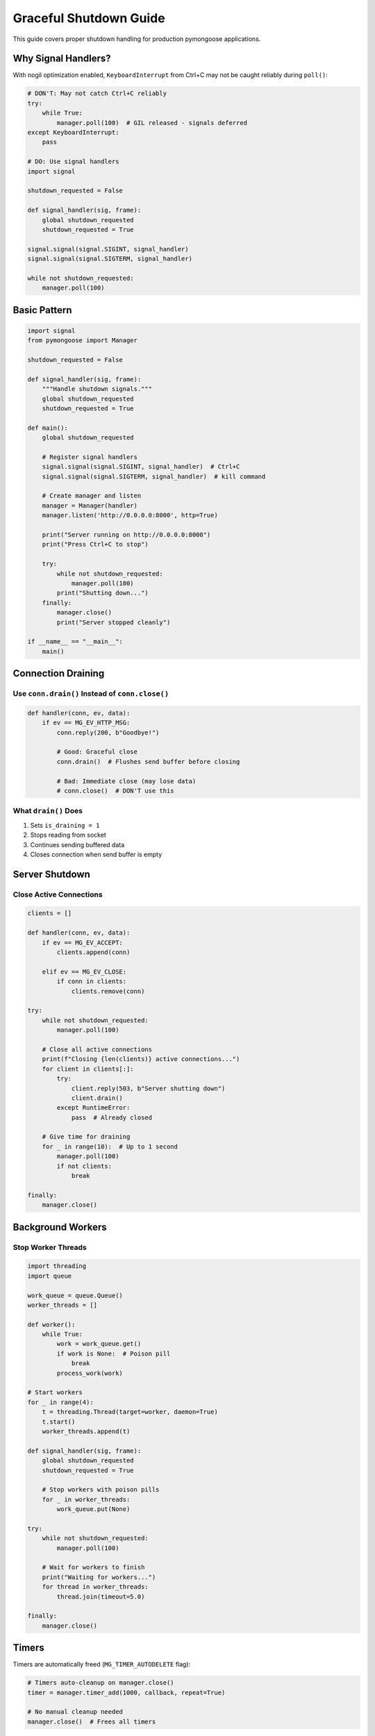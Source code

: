 Graceful Shutdown Guide
=======================

This guide covers proper shutdown handling for production pymongoose applications.

Why Signal Handlers?
--------------------

With nogil optimization enabled, ``KeyboardInterrupt`` from Ctrl+C may not be caught reliably during ``poll()``:

.. code-block:: python

    # DON'T: May not catch Ctrl+C reliably
    try:
        while True:
            manager.poll(100)  # GIL released - signals deferred
    except KeyboardInterrupt:
        pass

    # DO: Use signal handlers
    import signal

    shutdown_requested = False

    def signal_handler(sig, frame):
        global shutdown_requested
        shutdown_requested = True

    signal.signal(signal.SIGINT, signal_handler)
    signal.signal(signal.SIGTERM, signal_handler)

    while not shutdown_requested:
        manager.poll(100)

Basic Pattern
-------------

.. code-block:: python

    import signal
    from pymongoose import Manager

    shutdown_requested = False

    def signal_handler(sig, frame):
        """Handle shutdown signals."""
        global shutdown_requested
        shutdown_requested = True

    def main():
        global shutdown_requested

        # Register signal handlers
        signal.signal(signal.SIGINT, signal_handler)  # Ctrl+C
        signal.signal(signal.SIGTERM, signal_handler)  # kill command

        # Create manager and listen
        manager = Manager(handler)
        manager.listen('http://0.0.0.0:8000', http=True)

        print("Server running on http://0.0.0.0:8000")
        print("Press Ctrl+C to stop")

        try:
            while not shutdown_requested:
                manager.poll(100)
            print("Shutting down...")
        finally:
            manager.close()
            print("Server stopped cleanly")

    if __name__ == "__main__":
        main()

Connection Draining
-------------------

Use ``conn.drain()`` Instead of ``conn.close()``
~~~~~~~~~~~~~~~~~~~~~~~~~~~~~~~~~~~~~~~~~~~~~~~~~

.. code-block:: python

    def handler(conn, ev, data):
        if ev == MG_EV_HTTP_MSG:
            conn.reply(200, b"Goodbye!")

            # Good: Graceful close
            conn.drain()  # Flushes send buffer before closing

            # Bad: Immediate close (may lose data)
            # conn.close()  # DON'T use this

What ``drain()`` Does
~~~~~~~~~~~~~~~~~~~~~

1. Sets ``is_draining = 1``
2. Stops reading from socket
3. Continues sending buffered data
4. Closes connection when send buffer is empty

Server Shutdown
---------------

Close Active Connections
~~~~~~~~~~~~~~~~~~~~~~~~

.. code-block:: python

    clients = []

    def handler(conn, ev, data):
        if ev == MG_EV_ACCEPT:
            clients.append(conn)

        elif ev == MG_EV_CLOSE:
            if conn in clients:
                clients.remove(conn)

    try:
        while not shutdown_requested:
            manager.poll(100)

        # Close all active connections
        print(f"Closing {len(clients)} active connections...")
        for client in clients[:]:
            try:
                client.reply(503, b"Server shutting down")
                client.drain()
            except RuntimeError:
                pass  # Already closed

        # Give time for draining
        for _ in range(10):  # Up to 1 second
            manager.poll(100)
            if not clients:
                break

    finally:
        manager.close()

Background Workers
------------------

Stop Worker Threads
~~~~~~~~~~~~~~~~~~~

.. code-block:: python

    import threading
    import queue

    work_queue = queue.Queue()
    worker_threads = []

    def worker():
        while True:
            work = work_queue.get()
            if work is None:  # Poison pill
                break
            process_work(work)

    # Start workers
    for _ in range(4):
        t = threading.Thread(target=worker, daemon=True)
        t.start()
        worker_threads.append(t)

    def signal_handler(sig, frame):
        global shutdown_requested
        shutdown_requested = True

        # Stop workers with poison pills
        for _ in worker_threads:
            work_queue.put(None)

    try:
        while not shutdown_requested:
            manager.poll(100)

        # Wait for workers to finish
        print("Waiting for workers...")
        for thread in worker_threads:
            thread.join(timeout=5.0)

    finally:
        manager.close()

Timers
------

Timers are automatically freed (``MG_TIMER_AUTODELETE`` flag):

.. code-block:: python

    # Timers auto-cleanup on manager.close()
    timer = manager.timer_add(1000, callback, repeat=True)

    # No manual cleanup needed
    manager.close()  # Frees all timers

Systemd Integration
-------------------

Service File
~~~~~~~~~~~~

.. code-block:: ini

    # /etc/systemd/system/myapp.service
    [Unit]
    Description=pymongoose Application
    After=network.target

    [Service]
    Type=simple
    User=www-data
    WorkingDirectory=/opt/myapp
    ExecStart=/opt/myapp/venv/bin/python server.py
    Restart=on-failure

    # Shutdown timeout
    TimeoutStopSec=30

    # Signals
    KillMode=mixed
    KillSignal=SIGTERM

    [Install]
    WantedBy=multi-user.target

Enable and Start
~~~~~~~~~~~~~~~~

.. code-block:: bash

    sudo systemctl daemon-reload
    sudo systemctl enable myapp
    sudo systemctl start myapp

    # Check status
    sudo systemctl status myapp

    # View logs
    sudo journalctl -u myapp -f

    # Stop gracefully
    sudo systemctl stop myapp

Docker Integration
------------------

Dockerfile
~~~~~~~~~~

.. code-block:: dockerfile

    FROM python:3.11-slim

    WORKDIR /app
    COPY requirements.txt .
    RUN pip install -r requirements.txt

    COPY . .

    # Signal handling works with ENTRYPOINT
    ENTRYPOINT ["python", "server.py"]

Docker Compose
~~~~~~~~~~~~~~

.. code-block:: yaml

    version: '3.8'

    services:
      app:
        build: .
        ports:
          - "8000:8000"
        restart: unless-stopped

        # Graceful shutdown timeout
        stop_grace_period: 30s

Run
~~~

.. code-block:: bash

    # Start
    docker-compose up -d

    # Stop gracefully
    docker-compose stop  # Sends SIGTERM

    # View logs
    docker-compose logs -f

Handling Long-Running Requests
-------------------------------

Request Timeout
~~~~~~~~~~~~~~~

.. code-block:: python

    import time

    connections_with_timeout = {}  # {conn_id: start_time}

    def handler(conn, ev, data):
        if ev == MG_EV_HTTP_MSG:
            connections_with_timeout[conn.id] = time.time()

            # Start processing
            process_request(conn, data)

        elif ev == MG_EV_CLOSE:
            if conn.id in connections_with_timeout:
                del connections_with_timeout[conn.id]

    # Check for timeouts periodically
    def check_timeouts():
        now = time.time()
        for conn_id, start_time in list(connections_with_timeout.items()):
            if now - start_time > 30:  # 30 second timeout
                conn = connections.get(conn_id)
                if conn:
                    conn.reply(408, b"Request Timeout")
                    conn.drain()

    manager.timer_add(1000, check_timeouts, repeat=True)

Best Practices
--------------

1. **Use signal handlers**, not try/except for Ctrl+C
2. **Handle SIGTERM** for systemd/Docker compatibility
3. **Use conn.drain()**, not conn.close()
4. **Close active connections** on shutdown
5. **Stop worker threads** with poison pills
6. **Set timeouts** for graceful shutdown (30 seconds)
7. **Test shutdown** under load

Common Issues
-------------

Ctrl+C Not Working
~~~~~~~~~~~~~~~~~~

**Cause**: Using try/except instead of signal handlers

**Fix**: Use signal handlers (see basic pattern above)

Connections Not Closing
~~~~~~~~~~~~~~~~~~~~~~~~

**Cause**: Using ``conn.close()`` instead of ``conn.drain()``

**Fix**: Use ``conn.drain()`` for graceful close

Shutdown Takes Too Long
~~~~~~~~~~~~~~~~~~~~~~~~

**Causes**:

- Long poll timeout
- Connections not draining
- Workers not stopping

**Fixes**:

- Use ``poll(100)``
- Use ``conn.drain()``
- Send poison pills to workers
- Set timeouts

See Also
--------

- :doc:`nogil` - Why signal handlers are needed
- :doc:`performance` - Poll timeout recommendations
- :doc:`../guide/index` - Connection draining patterns
